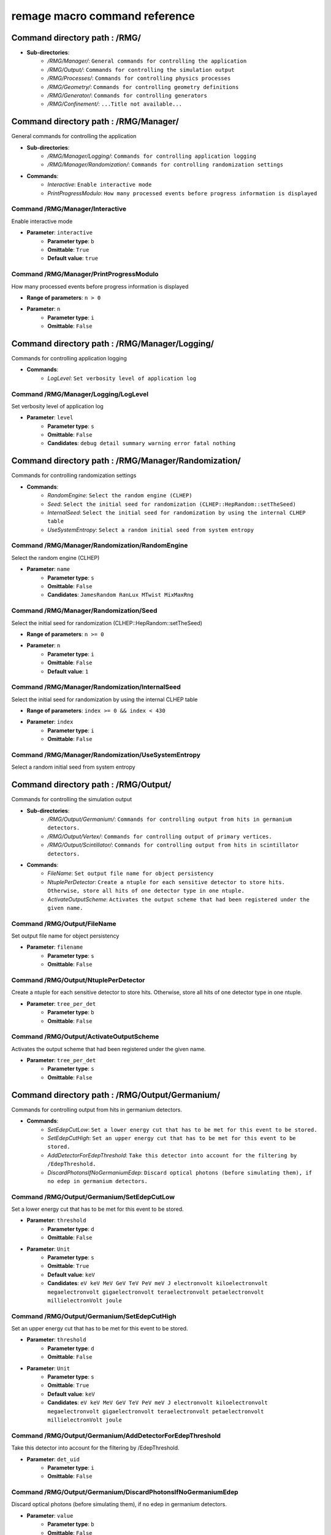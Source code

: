 remage macro command reference
===============================

..
    This file is auto-generated by ``make remage-doc-dump`` and should not be edited directly.
    All guidance strings and command info are taken from C++ source files and can be changed there.

Command directory path : /RMG/
------------------------------

* **Sub-directories**:
    * */RMG/Manager/*: ``General commands for controlling the application``
    * */RMG/Output/*: ``Commands for controlling the simulation output``
    * */RMG/Processes/*: ``Commands for controlling physics processes``
    * */RMG/Geometry/*: ``Commands for controlling geometry definitions``
    * */RMG/Generator/*: ``Commands for controlling generators``
    * */RMG/Confinement/*: ``...Title not available...``

Command directory path : /RMG/Manager/
--------------------------------------

General commands for controlling the application

* **Sub-directories**:
    * */RMG/Manager/Logging/*: ``Commands for controlling application logging``
    * */RMG/Manager/Randomization/*: ``Commands for controlling randomization settings``
* **Commands**:
    * *Interactive*: ``Enable interactive mode``
    * *PrintProgressModulo*: ``How many processed events before progress information is displayed``

Command /RMG/Manager/Interactive
^^^^^^^^^^^^^^^^^^^^^^^^^^^^^^^^

Enable interactive mode

* **Parameter**: ``interactive``
    * **Parameter type**: ``b``
    * **Omittable**: ``True``
    * **Default value**: ``true``

Command /RMG/Manager/PrintProgressModulo
^^^^^^^^^^^^^^^^^^^^^^^^^^^^^^^^^^^^^^^^

How many processed events before progress information is displayed

* **Range of parameters**: ``n > 0``
* **Parameter**: ``n``
    * **Parameter type**: ``i``
    * **Omittable**: ``False``

Command directory path : /RMG/Manager/Logging/
----------------------------------------------

Commands for controlling application logging

* **Commands**:
    * *LogLevel*: ``Set verbosity level of application log``

Command /RMG/Manager/Logging/LogLevel
^^^^^^^^^^^^^^^^^^^^^^^^^^^^^^^^^^^^^

Set verbosity level of application log

* **Parameter**: ``level``
    * **Parameter type**: ``s``
    * **Omittable**: ``False``
    * **Candidates**: ``debug detail summary warning error fatal nothing``

Command directory path : /RMG/Manager/Randomization/
----------------------------------------------------

Commands for controlling randomization settings

* **Commands**:
    * *RandomEngine*: ``Select the random engine (CLHEP)``
    * *Seed*: ``Select the initial seed for randomization (CLHEP::HepRandom::setTheSeed)``
    * *InternalSeed*: ``Select the initial seed for randomization by using the internal CLHEP table``
    * *UseSystemEntropy*: ``Select a random initial seed from system entropy``

Command /RMG/Manager/Randomization/RandomEngine
^^^^^^^^^^^^^^^^^^^^^^^^^^^^^^^^^^^^^^^^^^^^^^^

Select the random engine (CLHEP)

* **Parameter**: ``name``
    * **Parameter type**: ``s``
    * **Omittable**: ``False``
    * **Candidates**: ``JamesRandom RanLux MTwist MixMaxRng``

Command /RMG/Manager/Randomization/Seed
^^^^^^^^^^^^^^^^^^^^^^^^^^^^^^^^^^^^^^^

Select the initial seed for randomization (CLHEP::HepRandom::setTheSeed)

* **Range of parameters**: ``n >= 0``
* **Parameter**: ``n``
    * **Parameter type**: ``i``
    * **Omittable**: ``False``
    * **Default value**: ``1``

Command /RMG/Manager/Randomization/InternalSeed
^^^^^^^^^^^^^^^^^^^^^^^^^^^^^^^^^^^^^^^^^^^^^^^

Select the initial seed for randomization by using the internal CLHEP table

* **Range of parameters**: ``index >= 0 && index < 430``
* **Parameter**: ``index``
    * **Parameter type**: ``i``
    * **Omittable**: ``False``

Command /RMG/Manager/Randomization/UseSystemEntropy
^^^^^^^^^^^^^^^^^^^^^^^^^^^^^^^^^^^^^^^^^^^^^^^^^^^

Select a random initial seed from system entropy

Command directory path : /RMG/Output/
-------------------------------------

Commands for controlling the simulation output

* **Sub-directories**:
    * */RMG/Output/Germanium/*: ``Commands for controlling output from hits in germanium detectors.``
    * */RMG/Output/Vertex/*: ``Commands for controlling output of primary vertices.``
    * */RMG/Output/Scintillator/*: ``Commands for controlling output from hits in scintillator detectors.``
* **Commands**:
    * *FileName*: ``Set output file name for object persistency``
    * *NtuplePerDetector*: ``Create a ntuple for each sensitive detector to store hits. Otherwise, store all hits of one detector type in one ntuple.``
    * *ActivateOutputScheme*: ``Activates the output scheme that had been registered under the given name.``

Command /RMG/Output/FileName
^^^^^^^^^^^^^^^^^^^^^^^^^^^^

Set output file name for object persistency

* **Parameter**: ``filename``
    * **Parameter type**: ``s``
    * **Omittable**: ``False``

Command /RMG/Output/NtuplePerDetector
^^^^^^^^^^^^^^^^^^^^^^^^^^^^^^^^^^^^^

Create a ntuple for each sensitive detector to store hits. Otherwise, store all hits of one detector type in one ntuple.

* **Parameter**: ``tree_per_det``
    * **Parameter type**: ``b``
    * **Omittable**: ``False``

Command /RMG/Output/ActivateOutputScheme
^^^^^^^^^^^^^^^^^^^^^^^^^^^^^^^^^^^^^^^^

Activates the output scheme that had been registered under the given name.

* **Parameter**: ``tree_per_det``
    * **Parameter type**: ``s``
    * **Omittable**: ``False``

Command directory path : /RMG/Output/Germanium/
-----------------------------------------------

Commands for controlling output from hits in germanium detectors.

* **Commands**:
    * *SetEdepCutLow*: ``Set a lower energy cut that has to be met for this event to be stored.``
    * *SetEdepCutHigh*: ``Set an upper energy cut that has to be met for this event to be stored.``
    * *AddDetectorForEdepThreshold*: ``Take this detector into account for the filtering by /EdepThreshold.``
    * *DiscardPhotonsIfNoGermaniumEdep*: ``Discard optical photons (before simulating them), if no edep in germanium detectors.``

Command /RMG/Output/Germanium/SetEdepCutLow
^^^^^^^^^^^^^^^^^^^^^^^^^^^^^^^^^^^^^^^^^^^

Set a lower energy cut that has to be met for this event to be stored.

* **Parameter**: ``threshold``
    * **Parameter type**: ``d``
    * **Omittable**: ``False``
* **Parameter**: ``Unit``
    * **Parameter type**: ``s``
    * **Omittable**: ``True``
    * **Default value**: ``keV``
    * **Candidates**: ``eV keV MeV GeV TeV PeV meV J electronvolt kiloelectronvolt megaelectronvolt gigaelectronvolt teraelectronvolt petaelectronvolt millielectronVolt joule``

Command /RMG/Output/Germanium/SetEdepCutHigh
^^^^^^^^^^^^^^^^^^^^^^^^^^^^^^^^^^^^^^^^^^^^

Set an upper energy cut that has to be met for this event to be stored.

* **Parameter**: ``threshold``
    * **Parameter type**: ``d``
    * **Omittable**: ``False``
* **Parameter**: ``Unit``
    * **Parameter type**: ``s``
    * **Omittable**: ``True``
    * **Default value**: ``keV``
    * **Candidates**: ``eV keV MeV GeV TeV PeV meV J electronvolt kiloelectronvolt megaelectronvolt gigaelectronvolt teraelectronvolt petaelectronvolt millielectronVolt joule``

Command /RMG/Output/Germanium/AddDetectorForEdepThreshold
^^^^^^^^^^^^^^^^^^^^^^^^^^^^^^^^^^^^^^^^^^^^^^^^^^^^^^^^^

Take this detector into account for the filtering by /EdepThreshold.

* **Parameter**: ``det_uid``
    * **Parameter type**: ``i``
    * **Omittable**: ``False``

Command /RMG/Output/Germanium/DiscardPhotonsIfNoGermaniumEdep
^^^^^^^^^^^^^^^^^^^^^^^^^^^^^^^^^^^^^^^^^^^^^^^^^^^^^^^^^^^^^

Discard optical photons (before simulating them), if no edep in germanium detectors.

* **Parameter**: ``value``
    * **Parameter type**: ``b``
    * **Omittable**: ``False``

Command directory path : /RMG/Output/Vertex/
--------------------------------------------

Commands for controlling output of primary vertices.

* **Commands**:
    * *StorePrimaryParticleInformation*: ``Store information on primary particle details (not only vertex data).``
    * *SkipPrimaryVertexOutput*: ``Do not store vertex/primary particle data.``

Command /RMG/Output/Vertex/StorePrimaryParticleInformation
^^^^^^^^^^^^^^^^^^^^^^^^^^^^^^^^^^^^^^^^^^^^^^^^^^^^^^^^^^

Store information on primary particle details (not only vertex data).

* **Parameter**: ``value``
    * **Parameter type**: ``b``
    * **Omittable**: ``False``

Command /RMG/Output/Vertex/SkipPrimaryVertexOutput
^^^^^^^^^^^^^^^^^^^^^^^^^^^^^^^^^^^^^^^^^^^^^^^^^^

Do not store vertex/primary particle data.

* **Parameter**: ``value``
    * **Parameter type**: ``b``
    * **Omittable**: ``False``

Command directory path : /RMG/Output/Scintillator/
--------------------------------------------------

Commands for controlling output from hits in scintillator detectors.

* **Commands**:
    * *SetEdepCutLow*: ``Set a lower energy cut that has to be met for this event to be stored.``
    * *SetEdepCutHigh*: ``Set an upper energy cut that has to be met for this event to be stored.``
    * *AddDetectorForEdepThreshold*: ``Take this detector into account for the filtering by /EdepThreshold.``

Command /RMG/Output/Scintillator/SetEdepCutLow
^^^^^^^^^^^^^^^^^^^^^^^^^^^^^^^^^^^^^^^^^^^^^^

Set a lower energy cut that has to be met for this event to be stored.

* **Parameter**: ``threshold``
    * **Parameter type**: ``d``
    * **Omittable**: ``False``
* **Parameter**: ``Unit``
    * **Parameter type**: ``s``
    * **Omittable**: ``True``
    * **Default value**: ``keV``
    * **Candidates**: ``eV keV MeV GeV TeV PeV meV J electronvolt kiloelectronvolt megaelectronvolt gigaelectronvolt teraelectronvolt petaelectronvolt millielectronVolt joule``

Command /RMG/Output/Scintillator/SetEdepCutHigh
^^^^^^^^^^^^^^^^^^^^^^^^^^^^^^^^^^^^^^^^^^^^^^^

Set an upper energy cut that has to be met for this event to be stored.

* **Parameter**: ``threshold``
    * **Parameter type**: ``d``
    * **Omittable**: ``False``
* **Parameter**: ``Unit``
    * **Parameter type**: ``s``
    * **Omittable**: ``True``
    * **Default value**: ``keV``
    * **Candidates**: ``eV keV MeV GeV TeV PeV meV J electronvolt kiloelectronvolt megaelectronvolt gigaelectronvolt teraelectronvolt petaelectronvolt millielectronVolt joule``

Command /RMG/Output/Scintillator/AddDetectorForEdepThreshold
^^^^^^^^^^^^^^^^^^^^^^^^^^^^^^^^^^^^^^^^^^^^^^^^^^^^^^^^^^^^

Take this detector into account for the filtering by /EdepThreshold.

* **Parameter**: ``det_uid``
    * **Parameter type**: ``i``
    * **Omittable**: ``False``

Command directory path : /RMG/Processes/
----------------------------------------

Commands for controlling physics processes

* **Sub-directories**:
    * */RMG/Processes/Stepping/*: ``Commands for controlling physics processes``
* **Commands**:
    * *Realm*: ``Set simulation realm (cut values for particles in (sensitive) detector``
    * *OpticalPhysics*: ``Add optical processes to the physics list``
    * *LowEnergyEMPhysics*: ``Add low energy electromagnetic processes to the physics list``
    * *HadronicPhysics*: ``Add hadronic processes to the physics list``
    * *ThermalScattering*: ``Use thermal scattering cross sections for neutrons``
    * *EnableGammaAngularCorrelation*: ``Set correlated gamma emission flag``
    * *GammaTwoJMAX*: ``Set max 2J for sampling of angular correlations``
    * *StoreICLevelData*: ``Store e- internal conversion data``

Command /RMG/Processes/Realm
^^^^^^^^^^^^^^^^^^^^^^^^^^^^

Set simulation realm (cut values for particles in (sensitive) detector

* **Parameter**: ``realm``
    * **Parameter type**: ``s``
    * **Omittable**: ``False``
    * **Candidates**: ``DoubleBetaDecay DarkMatter CosmicRays LArScintillation``

Command /RMG/Processes/OpticalPhysics
^^^^^^^^^^^^^^^^^^^^^^^^^^^^^^^^^^^^^

Add optical processes to the physics list

* **Parameter**: ``value``
    * **Parameter type**: ``b``
    * **Omittable**: ``False``

Command /RMG/Processes/LowEnergyEMPhysics
^^^^^^^^^^^^^^^^^^^^^^^^^^^^^^^^^^^^^^^^^

Add low energy electromagnetic processes to the physics list

* **Parameter**: ``arg0``
    * **Parameter type**: ``s``
    * **Omittable**: ``False``
    * **Default value**: ``Livermore``
    * **Candidates**: ``Option1 Option2 Option3 Option4 Penelope Livermore LivermorePolarized None``

Command /RMG/Processes/HadronicPhysics
^^^^^^^^^^^^^^^^^^^^^^^^^^^^^^^^^^^^^^

Add hadronic processes to the physics list

* **Parameter**: ``arg0``
    * **Parameter type**: ``s``
    * **Omittable**: ``False``
    * **Default value**: ``Shielding``
    * **Candidates**: ``QGSP_BIC_HP QGSP_BERT_HP FTFP_BERT_HP Shielding None``

Command /RMG/Processes/ThermalScattering
^^^^^^^^^^^^^^^^^^^^^^^^^^^^^^^^^^^^^^^^

Use thermal scattering cross sections for neutrons

* **Parameter**: ``arg0``
    * **Parameter type**: ``b``
    * **Omittable**: ``False``
    * **Candidates**: ``0 1``

Command /RMG/Processes/EnableGammaAngularCorrelation
^^^^^^^^^^^^^^^^^^^^^^^^^^^^^^^^^^^^^^^^^^^^^^^^^^^^

Set correlated gamma emission flag

* **Parameter**: ``arg0``
    * **Parameter type**: ``b``
    * **Omittable**: ``False``
    * **Candidates**: ``0 1``

Command /RMG/Processes/GammaTwoJMAX
^^^^^^^^^^^^^^^^^^^^^^^^^^^^^^^^^^^

Set max 2J for sampling of angular correlations

* **Range of parameters**: ``x > 0``
* **Parameter**: ``x``
    * **Parameter type**: ``i``
    * **Omittable**: ``False``

Command /RMG/Processes/StoreICLevelData
^^^^^^^^^^^^^^^^^^^^^^^^^^^^^^^^^^^^^^^

Store e- internal conversion data

* **Parameter**: ``arg0``
    * **Parameter type**: ``b``
    * **Omittable**: ``False``
    * **Candidates**: ``0 1``

Command directory path : /RMG/Processes/Stepping/
-------------------------------------------------

Commands for controlling physics processes

* **Commands**:
    * *DaughterNucleusMaxLifetime*: ``Determines which unstable daughter nuclei will be killed, if they are at rest, depending on their lifetime.``

Command /RMG/Processes/Stepping/DaughterNucleusMaxLifetime
^^^^^^^^^^^^^^^^^^^^^^^^^^^^^^^^^^^^^^^^^^^^^^^^^^^^^^^^^^

Determines which unstable daughter nuclei will be killed, if they are at rest, depending on their lifetime.

* This applies to the defined lifetime of the nucleus, and not on the sampled actual halflife of the simulated particle.
* Set to -1 to disable this feature.
* **Parameter**: ``max_lifetime``
    * **Parameter type**: ``d``
    * **Omittable**: ``False``
    * **Default value**: ``-1``
* **Parameter**: ``Unit``
    * **Parameter type**: ``s``
    * **Omittable**: ``True``
    * **Default value**: ``us``
    * **Candidates**: ``s ms us ns ps min h d y second millisecond microsecond nanosecond picosecond minute hour day year``

Command directory path : /RMG/Geometry/
---------------------------------------

Commands for controlling geometry definitions

* **Commands**:
    * *GDMLDisableOverlapCheck*: ``Disable the automatic overlap check after loading a GDML file``
    * *GDMLOverlapCheckNumPoints*: ``Change the number of points sampled for overlap checks``
    * *IncludeGDMLFile*: ``Use GDML file for geometry definition``
    * *PrintListOfLogicalVolumes*: ``Print list of defined logical volumes``
    * *PrintListOfPhysicalVolumes*: ``Print list of defined physical volumes``
    * *RegisterDetector*: ``register a sensitive detector``

Command /RMG/Geometry/GDMLDisableOverlapCheck
^^^^^^^^^^^^^^^^^^^^^^^^^^^^^^^^^^^^^^^^^^^^^

Disable the automatic overlap check after loading a GDML file

* **Parameter**: ``value``
    * **Parameter type**: ``b``
    * **Omittable**: ``False``

Command /RMG/Geometry/GDMLOverlapCheckNumPoints
^^^^^^^^^^^^^^^^^^^^^^^^^^^^^^^^^^^^^^^^^^^^^^^

Change the number of points sampled for overlap checks

* **Parameter**: ``value``
    * **Parameter type**: ``i``
    * **Omittable**: ``False``

Command /RMG/Geometry/IncludeGDMLFile
^^^^^^^^^^^^^^^^^^^^^^^^^^^^^^^^^^^^^

Use GDML file for geometry definition

* **Parameter**: ``filename``
    * **Parameter type**: ``s``
    * **Omittable**: ``False``

Command /RMG/Geometry/PrintListOfLogicalVolumes
^^^^^^^^^^^^^^^^^^^^^^^^^^^^^^^^^^^^^^^^^^^^^^^

Print list of defined logical volumes

Command /RMG/Geometry/PrintListOfPhysicalVolumes
^^^^^^^^^^^^^^^^^^^^^^^^^^^^^^^^^^^^^^^^^^^^^^^^

Print list of defined physical volumes

Command /RMG/Geometry/RegisterDetector
^^^^^^^^^^^^^^^^^^^^^^^^^^^^^^^^^^^^^^

register a sensitive detector

* **Parameter**: ``type``
* Detector type
    * **Parameter type**: ``s``
    * **Omittable**: ``False``
    * **Candidates**: ``Germanium Optical Scintillator``
* **Parameter**: ``pv_name``
* Detector physical volume
    * **Parameter type**: ``s``
    * **Omittable**: ``False``
* **Parameter**: ``uid``
* unique detector id
    * **Parameter type**: ``i``
    * **Omittable**: ``False``
* **Parameter**: ``copy_nr``
* copy nr (default 0)
    * **Parameter type**: ``i``
    * **Omittable**: ``True``
    * **Default value**: ``0``
* **Parameter**: ``allow_id_reuse``
* append this volume to a previously allocated unique detector id, instead of erroring out.
    * **Parameter type**: ``b``
    * **Omittable**: ``True``
    * **Default value**: ``false``

Command directory path : /RMG/Generator/
----------------------------------------

Commands for controlling generators

* **Sub-directories**:
    * */RMG/Generator/MUSUNCosmicMuons/*: ``Commands for controlling the MUSUN µ generator``
    * */RMG/Generator/CosmicMuons/*: ``Commands for controlling the µ generator``
    * */RMG/Generator/Confinement/*: ``Commands for controlling primary confinement``
* **Commands**:
    * *Confine*: ``Select primary confinement strategy``
    * *Select*: ``Select event generator``

Command /RMG/Generator/Confine
^^^^^^^^^^^^^^^^^^^^^^^^^^^^^^

Select primary confinement strategy

* **Parameter**: ``strategy``
    * **Parameter type**: ``s``
    * **Omittable**: ``False``
    * **Candidates**: ``UnConfined Volume FromFile``

Command /RMG/Generator/Select
^^^^^^^^^^^^^^^^^^^^^^^^^^^^^

Select event generator

* **Parameter**: ``generator``
    * **Parameter type**: ``s``
    * **Omittable**: ``False``
    * **Candidates**: ``G4gun GPS BxDecay0 CosmicMuons MUSUNCosmicMuons UserDefined Undefined``

Command directory path : /RMG/Generator/MUSUNCosmicMuons/
---------------------------------------------------------

Commands for controlling the MUSUN µ generator

* **Commands**:
    * *SetMUSUNFile*: ``Set the MUSUN input file``

Command /RMG/Generator/MUSUNCosmicMuons/SetMUSUNFile
^^^^^^^^^^^^^^^^^^^^^^^^^^^^^^^^^^^^^^^^^^^^^^^^^^^^

Set the MUSUN input file

* **Parameter**: ``MUSUNFileName``
    * **Parameter type**: ``s``
    * **Omittable**: ``False``

Command directory path : /RMG/Generator/CosmicMuons/
----------------------------------------------------

Commands for controlling the µ generator

* **Commands**:
    * *SkyShape*: ``Geometrical shape of the µ generation surface``
    * *SkyPlaneSize*: ``Length of the side of the sky, if it has a planar shape``
    * *SkyPlaneHeight*: ``Height of the sky, if it has a planar shape``
    * *MomentumMin*: ``Minimum momentum of the generated muon``
    * *MomentumMax*: ``Maximum momentum of the generated muon``
    * *ThetaMin*: ``Minimum azimutal angle of the generated muon momentum``
    * *ThetaMax*: ``Maximum azimutal angle of the generated muon momentum``
    * *PhiMin*: ``Minimum zenith angle of the generated muon momentum``
    * *PhiMax*: ``Maximum zenith angle of the generated muon momentum``
    * *SpherePositionThetaMin*: ``Minimum azimutal angle of the generated muon position on the sphere``
    * *SpherePositionThetaMax*: ``Maximum azimutal angle of the generated muon position on the sphere``
    * *SpherePositionPhiMin*: ``Minimum zenith angle of the generated muon position on the sphere``
    * *SpherePositionPhiMax*: ``Maximum zenith angle of the generated muon position on the sphere``

Command /RMG/Generator/CosmicMuons/SkyShape
^^^^^^^^^^^^^^^^^^^^^^^^^^^^^^^^^^^^^^^^^^^

Geometrical shape of the µ generation surface

* **Parameter**: ``shape``
    * **Parameter type**: ``s``
    * **Omittable**: ``False``
    * **Candidates**: ``Plane Sphere``

Command /RMG/Generator/CosmicMuons/SkyPlaneSize
^^^^^^^^^^^^^^^^^^^^^^^^^^^^^^^^^^^^^^^^^^^^^^^

Length of the side of the sky, if it has a planar shape

* **Range of parameters**: ``l > 0``
* **Parameter**: ``l``
    * **Parameter type**: ``d``
    * **Omittable**: ``False``
* **Parameter**: ``Unit``
    * **Parameter type**: ``s``
    * **Omittable**: ``True``
    * **Default value**: ``m``
    * **Candidates**: ``pc km m cm mm um nm Ang fm parsec kilometer meter centimeter millimeter micrometer nanometer angstrom fermi``

Command /RMG/Generator/CosmicMuons/SkyPlaneHeight
^^^^^^^^^^^^^^^^^^^^^^^^^^^^^^^^^^^^^^^^^^^^^^^^^

Height of the sky, if it has a planar shape

* **Range of parameters**: ``l > 0``
* **Parameter**: ``l``
    * **Parameter type**: ``d``
    * **Omittable**: ``False``
* **Parameter**: ``Unit``
    * **Parameter type**: ``s``
    * **Omittable**: ``True``
    * **Default value**: ``m``
    * **Candidates**: ``pc km m cm mm um nm Ang fm parsec kilometer meter centimeter millimeter micrometer nanometer angstrom fermi``

Command /RMG/Generator/CosmicMuons/MomentumMin
^^^^^^^^^^^^^^^^^^^^^^^^^^^^^^^^^^^^^^^^^^^^^^

Minimum momentum of the generated muon

* **Range of parameters**: ``p >= 0 && p < 1000``
* **Parameter**: ``p``
    * **Parameter type**: ``d``
    * **Omittable**: ``False``
* **Parameter**: ``Unit``
    * **Parameter type**: ``s``
    * **Omittable**: ``True``
    * **Default value**: ``GeV/c``
    * **Candidates**: ``eV/c keV/c MeV/c GeV/c TeV/c eV/c keV/c MeV/c GeV/c TeV/c``

Command /RMG/Generator/CosmicMuons/MomentumMax
^^^^^^^^^^^^^^^^^^^^^^^^^^^^^^^^^^^^^^^^^^^^^^

Maximum momentum of the generated muon

* **Range of parameters**: ``p > 0 && p <= 1000``
* **Parameter**: ``p``
    * **Parameter type**: ``d``
    * **Omittable**: ``False``
* **Parameter**: ``Unit``
    * **Parameter type**: ``s``
    * **Omittable**: ``True``
    * **Default value**: ``GeV/c``
    * **Candidates**: ``eV/c keV/c MeV/c GeV/c TeV/c eV/c keV/c MeV/c GeV/c TeV/c``

Command /RMG/Generator/CosmicMuons/ThetaMin
^^^^^^^^^^^^^^^^^^^^^^^^^^^^^^^^^^^^^^^^^^^

Minimum azimutal angle of the generated muon momentum

* **Range of parameters**: ``a >= 0 && a < 90``
* **Parameter**: ``a``
    * **Parameter type**: ``d``
    * **Omittable**: ``False``
* **Parameter**: ``Unit``
    * **Parameter type**: ``s``
    * **Omittable**: ``True``
    * **Default value**: ``deg``
    * **Candidates**: ``rad mrad deg radian milliradian degree``

Command /RMG/Generator/CosmicMuons/ThetaMax
^^^^^^^^^^^^^^^^^^^^^^^^^^^^^^^^^^^^^^^^^^^

Maximum azimutal angle of the generated muon momentum

* **Range of parameters**: ``a > 0 && a <= 90``
* **Parameter**: ``a``
    * **Parameter type**: ``d``
    * **Omittable**: ``False``
* **Parameter**: ``Unit``
    * **Parameter type**: ``s``
    * **Omittable**: ``True``
    * **Default value**: ``deg``
    * **Candidates**: ``rad mrad deg radian milliradian degree``

Command /RMG/Generator/CosmicMuons/PhiMin
^^^^^^^^^^^^^^^^^^^^^^^^^^^^^^^^^^^^^^^^^

Minimum zenith angle of the generated muon momentum

* **Range of parameters**: ``a >= 0 && a < 360``
* **Parameter**: ``a``
    * **Parameter type**: ``d``
    * **Omittable**: ``False``
* **Parameter**: ``Unit``
    * **Parameter type**: ``s``
    * **Omittable**: ``True``
    * **Default value**: ``deg``
    * **Candidates**: ``rad mrad deg radian milliradian degree``

Command /RMG/Generator/CosmicMuons/PhiMax
^^^^^^^^^^^^^^^^^^^^^^^^^^^^^^^^^^^^^^^^^

Maximum zenith angle of the generated muon momentum

* **Range of parameters**: ``a > 0 && a <= 360``
* **Parameter**: ``a``
    * **Parameter type**: ``d``
    * **Omittable**: ``False``
* **Parameter**: ``Unit``
    * **Parameter type**: ``s``
    * **Omittable**: ``True``
    * **Default value**: ``deg``
    * **Candidates**: ``rad mrad deg radian milliradian degree``

Command /RMG/Generator/CosmicMuons/SpherePositionThetaMin
^^^^^^^^^^^^^^^^^^^^^^^^^^^^^^^^^^^^^^^^^^^^^^^^^^^^^^^^^

Minimum azimutal angle of the generated muon position on the sphere

* **Range of parameters**: ``a >= 0 && a < 90``
* **Parameter**: ``a``
    * **Parameter type**: ``d``
    * **Omittable**: ``False``
* **Parameter**: ``Unit``
    * **Parameter type**: ``s``
    * **Omittable**: ``True``
    * **Default value**: ``deg``
    * **Candidates**: ``rad mrad deg radian milliradian degree``

Command /RMG/Generator/CosmicMuons/SpherePositionThetaMax
^^^^^^^^^^^^^^^^^^^^^^^^^^^^^^^^^^^^^^^^^^^^^^^^^^^^^^^^^

Maximum azimutal angle of the generated muon position on the sphere

* **Range of parameters**: ``a > 0 && a <= 90``
* **Parameter**: ``a``
    * **Parameter type**: ``d``
    * **Omittable**: ``False``
* **Parameter**: ``Unit``
    * **Parameter type**: ``s``
    * **Omittable**: ``True``
    * **Default value**: ``deg``
    * **Candidates**: ``rad mrad deg radian milliradian degree``

Command /RMG/Generator/CosmicMuons/SpherePositionPhiMin
^^^^^^^^^^^^^^^^^^^^^^^^^^^^^^^^^^^^^^^^^^^^^^^^^^^^^^^

Minimum zenith angle of the generated muon position on the sphere

* **Range of parameters**: ``a >= 0 && a < 360``
* **Parameter**: ``a``
    * **Parameter type**: ``d``
    * **Omittable**: ``False``
* **Parameter**: ``Unit``
    * **Parameter type**: ``s``
    * **Omittable**: ``True``
    * **Default value**: ``deg``
    * **Candidates**: ``rad mrad deg radian milliradian degree``

Command /RMG/Generator/CosmicMuons/SpherePositionPhiMax
^^^^^^^^^^^^^^^^^^^^^^^^^^^^^^^^^^^^^^^^^^^^^^^^^^^^^^^

Maximum zenith angle of the generated muon position on the sphere

* **Range of parameters**: ``a > 0 && a <= 360``
* **Parameter**: ``a``
    * **Parameter type**: ``d``
    * **Omittable**: ``False``
* **Parameter**: ``Unit``
    * **Parameter type**: ``s``
    * **Omittable**: ``True``
    * **Default value**: ``deg``
    * **Candidates**: ``rad mrad deg radian milliradian degree``

Command directory path : /RMG/Generator/Confinement/
----------------------------------------------------

Commands for controlling primary confinement

* **Sub-directories**:
    * */RMG/Generator/Confinement/Physical/*: ``Commands for setting physical volumes up for primary confinement``
    * */RMG/Generator/Confinement/Geometrical/*: ``Commands for setting geometrical volumes up for primary confinement``
* **Commands**:
    * *Reset*: ``Reset all parameters of vertex confinement, so that it can be reconfigured.``
    * *SampleOnSurface*: ``If true (or omitted argument), sample on the surface of solids``
    * *SamplingMode*: ``Select sampling mode for volume confinement``
    * *MaxSamplingTrials*: ``Set maximum number of attempts for sampling primary positions in a volume``
    * *ForceContainmentCheck*: ``If true (or omitted argument), perform a containment check even after sampling from a natively sampleable object. This is only an extra sanity check that does not alter the behaviour.``

Command /RMG/Generator/Confinement/Reset
^^^^^^^^^^^^^^^^^^^^^^^^^^^^^^^^^^^^^^^^

Reset all parameters of vertex confinement, so that it can be reconfigured.

Command /RMG/Generator/Confinement/SampleOnSurface
^^^^^^^^^^^^^^^^^^^^^^^^^^^^^^^^^^^^^^^^^^^^^^^^^^

If true (or omitted argument), sample on the surface of solids

* **Parameter**: ``flag``
    * **Parameter type**: ``b``
    * **Omittable**: ``True``

Command /RMG/Generator/Confinement/SamplingMode
^^^^^^^^^^^^^^^^^^^^^^^^^^^^^^^^^^^^^^^^^^^^^^^

Select sampling mode for volume confinement

* **Parameter**: ``mode``
    * **Parameter type**: ``s``
    * **Omittable**: ``False``
    * **Candidates**: ``IntersectPhysicalWithGeometrical UnionAll``

Command /RMG/Generator/Confinement/MaxSamplingTrials
^^^^^^^^^^^^^^^^^^^^^^^^^^^^^^^^^^^^^^^^^^^^^^^^^^^^

Set maximum number of attempts for sampling primary positions in a volume

* **Range of parameters**: ``N > 0``
* **Parameter**: ``N``
    * **Parameter type**: ``i``
    * **Omittable**: ``False``

Command /RMG/Generator/Confinement/ForceContainmentCheck
^^^^^^^^^^^^^^^^^^^^^^^^^^^^^^^^^^^^^^^^^^^^^^^^^^^^^^^^

If true (or omitted argument), perform a containment check even after sampling from a natively sampleable object. This is only an extra sanity check that does not alter the behaviour.

* **Parameter**: ``flag``
    * **Parameter type**: ``b``
    * **Omittable**: ``True``

Command directory path : /RMG/Generator/Confinement/Physical/
-------------------------------------------------------------

Commands for setting physical volumes up for primary confinement

* **Commands**:
    * *AddVolume*: ``Add physical volume(s) to sample primaries from.``

Command /RMG/Generator/Confinement/Physical/AddVolume
^^^^^^^^^^^^^^^^^^^^^^^^^^^^^^^^^^^^^^^^^^^^^^^^^^^^^

Add physical volume(s) to sample primaries from.

* **Parameter**: ``regex``
    * **Parameter type**: ``s``
    * **Omittable**: ``False``
* **Parameter**: ``copy_nr_regex``
    * **Parameter type**: ``s``
    * **Omittable**: ``True``

Command directory path : /RMG/Generator/Confinement/Geometrical/
----------------------------------------------------------------

Commands for setting geometrical volumes up for primary confinement

* **Sub-directories**:
    * */RMG/Generator/Confinement/Geometrical/Sphere/*: ``Commands for setting geometrical dimensions of a sampling sphere``
    * */RMG/Generator/Confinement/Geometrical/Cylinder/*: ``Commands for setting geometrical dimensions of a sampling cylinder``
    * */RMG/Generator/Confinement/Geometrical/Box/*: ``Commands for setting geometrical dimensions of a sampling box``
* **Commands**:
    * *AddSolid*: ``Add geometrical solid to sample primaries from``
    * *CenterPositionX*: ``Set center position (X coordinate)``
    * *CenterPositionY*: ``Set center position (Y coordinate)``
    * *CenterPositionZ*: ``Set center position (Z coordinate)``

Command /RMG/Generator/Confinement/Geometrical/AddSolid
^^^^^^^^^^^^^^^^^^^^^^^^^^^^^^^^^^^^^^^^^^^^^^^^^^^^^^^

Add geometrical solid to sample primaries from

* **Parameter**: ``solid``
    * **Parameter type**: ``s``
    * **Omittable**: ``False``
    * **Candidates**: ``Sphere Cylinder Box``

Command /RMG/Generator/Confinement/Geometrical/CenterPositionX
^^^^^^^^^^^^^^^^^^^^^^^^^^^^^^^^^^^^^^^^^^^^^^^^^^^^^^^^^^^^^^

Set center position (X coordinate)

* **Parameter**: ``value``
    * **Parameter type**: ``d``
    * **Omittable**: ``False``
* **Parameter**: ``Unit``
    * **Parameter type**: ``s``
    * **Omittable**: ``True``
    * **Default value**: ``cm``
    * **Candidates**: ``pc km m cm mm um nm Ang fm parsec kilometer meter centimeter millimeter micrometer nanometer angstrom fermi``

Command /RMG/Generator/Confinement/Geometrical/CenterPositionY
^^^^^^^^^^^^^^^^^^^^^^^^^^^^^^^^^^^^^^^^^^^^^^^^^^^^^^^^^^^^^^

Set center position (Y coordinate)

* **Parameter**: ``value``
    * **Parameter type**: ``d``
    * **Omittable**: ``False``
* **Parameter**: ``Unit``
    * **Parameter type**: ``s``
    * **Omittable**: ``True``
    * **Default value**: ``cm``
    * **Candidates**: ``pc km m cm mm um nm Ang fm parsec kilometer meter centimeter millimeter micrometer nanometer angstrom fermi``

Command /RMG/Generator/Confinement/Geometrical/CenterPositionZ
^^^^^^^^^^^^^^^^^^^^^^^^^^^^^^^^^^^^^^^^^^^^^^^^^^^^^^^^^^^^^^

Set center position (Z coordinate)

* **Parameter**: ``value``
    * **Parameter type**: ``d``
    * **Omittable**: ``False``
* **Parameter**: ``Unit``
    * **Parameter type**: ``s``
    * **Omittable**: ``True``
    * **Default value**: ``cm``
    * **Candidates**: ``pc km m cm mm um nm Ang fm parsec kilometer meter centimeter millimeter micrometer nanometer angstrom fermi``

Command directory path : /RMG/Generator/Confinement/Geometrical/Sphere/
-----------------------------------------------------------------------

Commands for setting geometrical dimensions of a sampling sphere

* **Commands**:
    * *InnerRadius*: ``Set inner radius``
    * *OuterRadius*: ``Set outer radius``

Command /RMG/Generator/Confinement/Geometrical/Sphere/InnerRadius
^^^^^^^^^^^^^^^^^^^^^^^^^^^^^^^^^^^^^^^^^^^^^^^^^^^^^^^^^^^^^^^^^

Set inner radius

* **Range of parameters**: ``L >= 0``
* **Parameter**: ``L``
    * **Parameter type**: ``d``
    * **Omittable**: ``False``
* **Parameter**: ``Unit``
    * **Parameter type**: ``s``
    * **Omittable**: ``True``
    * **Default value**: ``cm``
    * **Candidates**: ``pc km m cm mm um nm Ang fm parsec kilometer meter centimeter millimeter micrometer nanometer angstrom fermi``

Command /RMG/Generator/Confinement/Geometrical/Sphere/OuterRadius
^^^^^^^^^^^^^^^^^^^^^^^^^^^^^^^^^^^^^^^^^^^^^^^^^^^^^^^^^^^^^^^^^

Set outer radius

* **Range of parameters**: ``L > 0``
* **Parameter**: ``L``
    * **Parameter type**: ``d``
    * **Omittable**: ``False``
* **Parameter**: ``Unit``
    * **Parameter type**: ``s``
    * **Omittable**: ``True``
    * **Default value**: ``cm``
    * **Candidates**: ``pc km m cm mm um nm Ang fm parsec kilometer meter centimeter millimeter micrometer nanometer angstrom fermi``

Command directory path : /RMG/Generator/Confinement/Geometrical/Cylinder/
-------------------------------------------------------------------------

Commands for setting geometrical dimensions of a sampling cylinder

* **Commands**:
    * *InnerRadius*: ``Set inner radius``
    * *OuterRadius*: ``Set outer radius``
    * *Height*: ``Set height``
    * *StartingAngle*: ``Set starting angle``
    * *SpanningAngle*: ``Set spanning angle``

Command /RMG/Generator/Confinement/Geometrical/Cylinder/InnerRadius
^^^^^^^^^^^^^^^^^^^^^^^^^^^^^^^^^^^^^^^^^^^^^^^^^^^^^^^^^^^^^^^^^^^

Set inner radius

* **Range of parameters**: ``L >= 0``
* **Parameter**: ``L``
    * **Parameter type**: ``d``
    * **Omittable**: ``False``
* **Parameter**: ``Unit``
    * **Parameter type**: ``s``
    * **Omittable**: ``True``
    * **Default value**: ``cm``
    * **Candidates**: ``pc km m cm mm um nm Ang fm parsec kilometer meter centimeter millimeter micrometer nanometer angstrom fermi``

Command /RMG/Generator/Confinement/Geometrical/Cylinder/OuterRadius
^^^^^^^^^^^^^^^^^^^^^^^^^^^^^^^^^^^^^^^^^^^^^^^^^^^^^^^^^^^^^^^^^^^

Set outer radius

* **Range of parameters**: ``L > 0``
* **Parameter**: ``L``
    * **Parameter type**: ``d``
    * **Omittable**: ``False``
* **Parameter**: ``Unit``
    * **Parameter type**: ``s``
    * **Omittable**: ``True``
    * **Default value**: ``cm``
    * **Candidates**: ``pc km m cm mm um nm Ang fm parsec kilometer meter centimeter millimeter micrometer nanometer angstrom fermi``

Command /RMG/Generator/Confinement/Geometrical/Cylinder/Height
^^^^^^^^^^^^^^^^^^^^^^^^^^^^^^^^^^^^^^^^^^^^^^^^^^^^^^^^^^^^^^

Set height

* **Range of parameters**: ``L > 0``
* **Parameter**: ``L``
    * **Parameter type**: ``d``
    * **Omittable**: ``False``
* **Parameter**: ``Unit``
    * **Parameter type**: ``s``
    * **Omittable**: ``True``
    * **Default value**: ``cm``
    * **Candidates**: ``pc km m cm mm um nm Ang fm parsec kilometer meter centimeter millimeter micrometer nanometer angstrom fermi``

Command /RMG/Generator/Confinement/Geometrical/Cylinder/StartingAngle
^^^^^^^^^^^^^^^^^^^^^^^^^^^^^^^^^^^^^^^^^^^^^^^^^^^^^^^^^^^^^^^^^^^^^

Set starting angle

* **Parameter**: ``A``
    * **Parameter type**: ``d``
    * **Omittable**: ``False``
* **Parameter**: ``Unit``
    * **Parameter type**: ``s``
    * **Omittable**: ``True``
    * **Default value**: ``deg``
    * **Candidates**: ``rad mrad deg radian milliradian degree``

Command /RMG/Generator/Confinement/Geometrical/Cylinder/SpanningAngle
^^^^^^^^^^^^^^^^^^^^^^^^^^^^^^^^^^^^^^^^^^^^^^^^^^^^^^^^^^^^^^^^^^^^^

Set spanning angle

* **Parameter**: ``A``
    * **Parameter type**: ``d``
    * **Omittable**: ``False``
* **Parameter**: ``Unit``
    * **Parameter type**: ``s``
    * **Omittable**: ``True``
    * **Default value**: ``deg``
    * **Candidates**: ``rad mrad deg radian milliradian degree``

Command directory path : /RMG/Generator/Confinement/Geometrical/Box/
--------------------------------------------------------------------

Commands for setting geometrical dimensions of a sampling box

* **Commands**:
    * *XLength*: ``Set X length``
    * *YLength*: ``Set Y length``
    * *ZLength*: ``Set Z length``

Command /RMG/Generator/Confinement/Geometrical/Box/XLength
^^^^^^^^^^^^^^^^^^^^^^^^^^^^^^^^^^^^^^^^^^^^^^^^^^^^^^^^^^

Set X length

* **Range of parameters**: ``L > 0``
* **Parameter**: ``L``
    * **Parameter type**: ``d``
    * **Omittable**: ``False``
* **Parameter**: ``Unit``
    * **Parameter type**: ``s``
    * **Omittable**: ``True``
    * **Default value**: ``cm``
    * **Candidates**: ``pc km m cm mm um nm Ang fm parsec kilometer meter centimeter millimeter micrometer nanometer angstrom fermi``

Command /RMG/Generator/Confinement/Geometrical/Box/YLength
^^^^^^^^^^^^^^^^^^^^^^^^^^^^^^^^^^^^^^^^^^^^^^^^^^^^^^^^^^

Set Y length

* **Range of parameters**: ``L > 0``
* **Parameter**: ``L``
    * **Parameter type**: ``d``
    * **Omittable**: ``False``
* **Parameter**: ``Unit``
    * **Parameter type**: ``s``
    * **Omittable**: ``True``
    * **Default value**: ``cm``
    * **Candidates**: ``pc km m cm mm um nm Ang fm parsec kilometer meter centimeter millimeter micrometer nanometer angstrom fermi``

Command /RMG/Generator/Confinement/Geometrical/Box/ZLength
^^^^^^^^^^^^^^^^^^^^^^^^^^^^^^^^^^^^^^^^^^^^^^^^^^^^^^^^^^

Set Z length

* **Range of parameters**: ``L > 0``
* **Parameter**: ``L``
    * **Parameter type**: ``d``
    * **Omittable**: ``False``
* **Parameter**: ``Unit``
    * **Parameter type**: ``s``
    * **Omittable**: ``True``
    * **Default value**: ``cm``
    * **Candidates**: ``pc km m cm mm um nm Ang fm parsec kilometer meter centimeter millimeter micrometer nanometer angstrom fermi``

Command directory path : /RMG/Confinement/
------------------------------------------

* **Sub-directories**:
    * */RMG/Confinement/FromFile/*: ``Commands for controlling reading event vertex positions from file``

Command directory path : /RMG/Confinement/FromFile/
---------------------------------------------------

Commands for controlling reading event vertex positions from file

* **Commands**:
    * *FileName*: ``Set name of the file containing vertex positions. See the documentation for a specification of the format.``

Command /RMG/Confinement/FromFile/FileName
^^^^^^^^^^^^^^^^^^^^^^^^^^^^^^^^^^^^^^^^^^

Set name of the file containing vertex positions. See the documentation for a specification of the format.

* **Parameter**: ``filename``
    * **Parameter type**: ``s``
    * **Omittable**: ``False``
